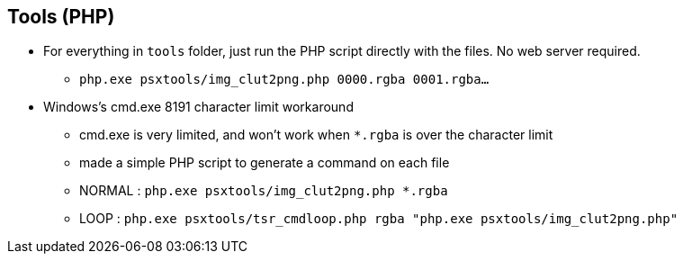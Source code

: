 ## Tools (PHP)

* For everything in `tools` folder, just run the PHP script directly with the files. No web server required.
** `php.exe  psxtools/img_clut2png.php  0000.rgba  0001.rgba...`

* Windows's cmd.exe 8191 character limit workaround
** cmd.exe is very limited, and won't work when `*.rgba` is over the character limit
** made a simple PHP script to generate a command on each file
** NORMAL : `php.exe  psxtools/img_clut2png.php  *.rgba`
** LOOP : `php.exe  psxtools/tsr_cmdloop.php  rgba  "php.exe psxtools/img_clut2png.php"`
